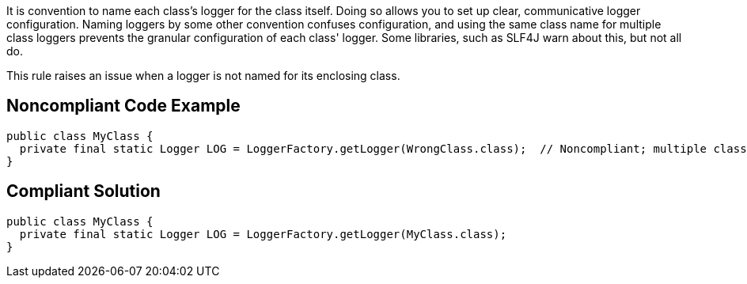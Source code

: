 It is convention to name each class's logger for the class itself. Doing so allows you to set up clear, communicative logger configuration. Naming loggers by some other convention confuses configuration, and using the same class name for multiple class loggers prevents the granular configuration of each class' logger. Some libraries, such as SLF4J warn about this, but not all do.


This rule raises an issue when a logger is not named for its enclosing class.

== Noncompliant Code Example

----
public class MyClass {
  private final static Logger LOG = LoggerFactory.getLogger(WrongClass.class);  // Noncompliant; multiple classes using same logger
}
----

== Compliant Solution

----
public class MyClass {
  private final static Logger LOG = LoggerFactory.getLogger(MyClass.class);
}
----
